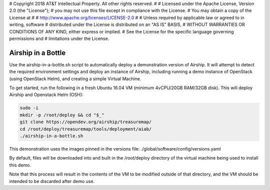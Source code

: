# Copyright 2018 AT&T Intellectual Property.  All other rights reserved.
#
# Licensed under the Apache License, Version 2.0 (the "License");
# you may not use this file except in compliance with the License.
# You may obtain a copy of the License at
#
#     http://www.apache.org/licenses/LICENSE-2.0
#
# Unless required by applicable law or agreed to in writing, software
# distributed under the License is distributed on an "AS IS" BASIS,
# WITHOUT WARRANTIES OR CONDITIONS OF ANY KIND, either express or implied.
# See the License for the specific language governing permissions and
# limitations under the License.

Airship in a Bottle
-------------------

Use the airship-in-a-bottle.sh script to automatically deploy a demonstration
version of Airship. It will attempt to detect the required environment settings
and deploy an instance of Airship, including running a demo instance of
OpenStack (using OpenStack Helm), and creating a simple Virtual Machine.

To get started, run the following in a fresh Ubuntu 16.04 VM
(minimum 4vCPU/20GB RAM/32GB disk). This will deploy Airship and Openstack Helm
(OSH):

.. code-block:: bash

    sudo -i
    mkdir -p /root/deploy && cd "$_"
    git clone https://opendev.org/airship/treasuremap/
    cd /root/deploy/treasuremap/tools/deployment/aiab/
    ./airship-in-a-bottle.sh

This demonstration uses the images pinned in the versions file:
./global/software/config/versions.yaml

By default, files will be downloaded into and built in the /root/deploy
directory of the virtual machine being used to install this demo.

Note that this process will result in the contents of the VM to be modified
outside of that directory, and the VM should be intended to be discarded after
demo use.

